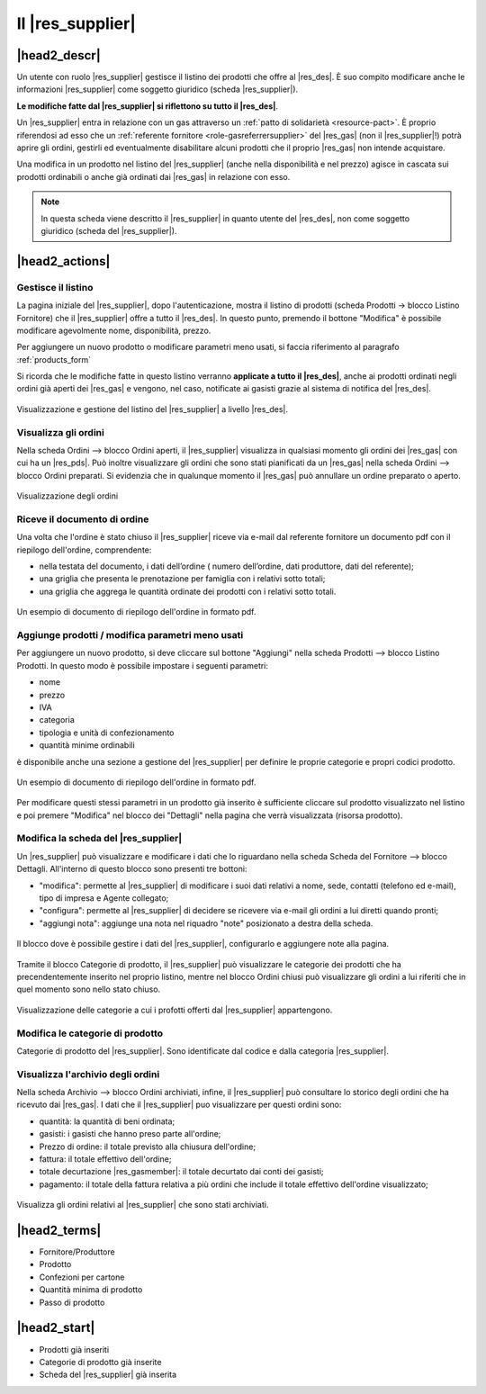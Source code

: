 .. _role-supplier:

Il |res_supplier|
============

|head2_descr|
-------------

Un utente con ruolo |res_supplier| gestisce il listino dei prodotti che offre al |res_des|. È suo compito modificare anche le informazioni |res_supplier| come soggetto giuridico (scheda |res_supplier|). 

**Le modifiche fatte dal |res_supplier| si riflettono su tutto il |res_des|**. 

Un |res_supplier| entra in relazione con un gas attraverso un :ref:`patto di solidarietà <resource-pact>`. È proprio riferendosi ad esso che un :ref:`referente fornitore <role-gasreferrersupplier>` del |res_gas| (non il |res_supplier|!) potrà aprire gli ordini, gestirli ed eventualmente disabilitare alcuni prodotti che il proprio |res_gas| non intende acquistare.

Una modifica in un prodotto nel listino del |res_supplier| (anche nella disponibilità e nel prezzo) agisce in cascata sui prodotti ordinabili o anche già ordinati dai |res_gas| in relazione con esso.

.. NOTE::
    In questa scheda viene descritto il |res_supplier| in quanto utente del |res_des|, non come soggetto giuridico (scheda del |res_supplier|). 

|head2_actions|
---------------

Gestisce il listino
^^^^^^^^^^^^^^^^^^^^

La pagina iniziale del |res_supplier|, dopo l'autenticazione, mostra il listino di prodotti (scheda Prodotti -> blocco Listino Fornitore) che il |res_supplier| offre a tutto il |res_des|. In questo punto, premendo il bottone "Modifica" è possibile modificare agevolmente nome, disponibilità, prezzo.

Per aggiungere un nuovo prodotto o modificare parametri meno usati, si faccia riferimento al paragrafo :ref:`products_form`

Si ricorda che le modifiche fatte in questo listino verranno **applicate a tutto il |res_des|**, anche ai prodotti ordinati negli ordini già aperti dei |res_gas| e vengono, nel caso, notificate ai gasisti grazie al sistema di notifica del |res_des|. 

.. figure:: _static/stocks.png
    :alt: Schermata del listino del fornitore.
    :align: center
    
    Visualizzazione e gestione del listino del |res_supplier| a livello |res_des|.    

Visualizza gli ordini
^^^^^^^^^^^^^^^^^^^^^^^^^

Nella scheda Ordini --> blocco Ordini aperti, il |res_supplier| visualizza in qualsiasi momento gli ordini dei |res_gas| con cui ha un |res_pds|. Può inoltre visualizzare gli ordini che sono stati pianificati da un |res_gas| nella scheda Ordini --> blocco Ordini preparati. Si evidenzia che in qualunque momento il |res_gas| può annullare un ordine preparato o aperto.

.. figure:: _static/open_orders.png
    :alt: Scheda degli ordini
    :align: center
    
    Visualizzazione degli ordini

Riceve il documento di ordine
^^^^^^^^^^^^^^^^^^^^^^^^^^^^^^^^^^^^^

Una volta che l'ordine è stato chiuso il |res_supplier| riceve via e-mail dal referente fornitore un documento pdf con il riepilogo dell'ordine, comprendente:

* nella testata del documento, i dati dell’ordine ( numero dell’ordine, dati produttore, dati del referente);
* una griglia che presenta le prenotazione per famiglia con i relativi sotto totali;
* una griglia che aggrega le quantità ordinate dei prodotti con i relativi sotto totali.

.. figure:: _static/pdf_order.png
    :alt: Pdf di riepilogo dell'ordine.
    :align: center
    
    Un esempio di documento di riepilogo dell'ordine in formato pdf.


.. _products_form::

Aggiunge prodotti / modifica parametri meno usati
^^^^^^^^^^^^^^^^^^^^^^^^^^^^^^^^^^^^^^^^^^^^^^^^^^^^^^^^^^^^^^^

Per aggiungere un nuovo prodotto, si deve cliccare sul bottone "Aggiungi" nella scheda Prodotti --> blocco Listino Prodotti. In questo modo è possibile impostare i seguenti parametri:

* nome
* prezzo
* IVA
* categoria
* tipologia e unità di confezionamento
* quantità minime ordinabili

è disponibile anche una sezione a gestione del |res_supplier| per definire le proprie categorie e propri codici prodotto.

.. figure:: _static/pdf_order.png
    :alt: Pdf di riepilogo dell'ordine.
    :align: center
    
    Un esempio di documento di riepilogo dell'ordine in formato pdf.



Per modificare questi stessi parametri in un prodotto già inserito è sufficiente cliccare sul prodotto visualizzato nel listino e poi premere "Modifica" nel blocco dei "Dettagli" nella pagina che verrà visualizzata (risorsa prodotto).

Modifica la scheda del |res_supplier|
^^^^^^^^^^^^^^^^^^^^^^^^^^^^^^^^^^

Un |res_supplier| può visualizzare e modificare i dati che lo riguardano nella scheda Scheda del Fornitore --> blocco Dettagli. All'interno di questo blocco sono presenti tre bottoni:

* "modifica": permette al |res_supplier| di modificare i suoi dati relativi a nome, sede, contatti (telefono ed e-mail), tipo di impresa e Agente collegato; 
* "configura": permette al |res_supplier| di decidere se ricevere via e-mail gli ordini a lui diretti quando pronti;
* "aggiungi nota": aggiunge una nota nel riquadro "note" posizionato a destra della scheda.

.. figure:: _static/supplier_details.png
    :alt: Blocco per la gestione del fornitore.
    :align: center
    
    Il blocco dove è possibile gestire i dati del |res_supplier|, configurarlo e aggiungere note alla pagina.

Tramite il blocco Categorie di prodotto, il |res_supplier| può visualizzare le categorie dei prodotti che ha precendentemente inserito nel proprio listino, mentre nel blocco Ordini chiusi può visualizzare gli ordini a lui riferiti che in quel momento sono nello stato chiuso.

.. figure:: _static/categories.png
    :alt: Categorie dei prodotti del fornitore.
    :align: center
    
    Visualizzazione delle categorie a cui i profotti offerti dal |res_supplier| appartengono.


Modifica le categorie di prodotto
^^^^^^^^^^^^^^^^^^^^^^^^^^^^^^^^^^

Categorie di prodotto del |res_supplier|. Sono identificate dal codice e dalla categoria |res_supplier|.

Visualizza l'archivio degli ordini
^^^^^^^^^^^^^^^^^^^^^^^^^^^^^^^^^^^^^^

Nella scheda Archivio --> blocco Ordini archiviati, infine, il |res_supplier| può consultare lo storico degli ordini che ha ricevuto dai |res_gas|. I dati che il |res_supplier| puo visualizzare per questi ordini sono:

* quantità: la quantità di beni ordinata;
* gasisti: i gasisti che hanno preso parte all'ordine;
* Prezzo di ordine: il totale previsto alla chiusura dell'ordine;
* fattura: il totale effettivo dell'ordine;
* totale decurtazione |res_gasmember|: il totale decurtato dai conti dei gasisti;
* pagamento: il totale della fattura relativa a più ordini che include il totale effettivo dell'ordine visualizzato;

.. figure:: _static/stored_orders.png
    :alt: Ordini archiviati relativi al fornitore.
    :align: center
    
    Visualizza gli ordini relativi al |res_supplier| che sono stati archiviati.


|head2_terms|
-------------

* Fornitore/Produttore
* Prodotto
* Confezioni per cartone
* Quantità minima di prodotto
* Passo di prodotto

|head2_start|
-------------

* Prodotti già inseriti
* Categorie di prodotto già inserite
* Scheda del |res_supplier| già inserita
